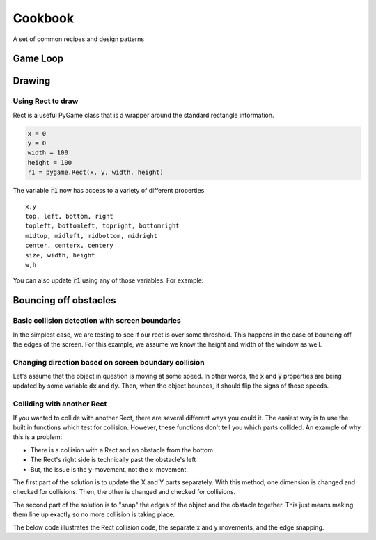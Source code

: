 Cookbook
========


A set of common recipes and design patterns



Game Loop
---------

.. code-block:: python
    :linenos:
    
    import pygame
    
    ## start pygame's engines
    pygame.init()
    
    ## set the screen size
    WINDOW_SIZE = (700, 500)
    
    ## get a screen 
    screen = pygame.display.set_mode(WINDOW_SIZE)
    
    ## get a clock used for FPS control
    clock = pygame.time.Clock()
    
    ## a simple flag variable for the loop
    done = False
    
    
    ## the main game loop
    while not done:
    
        ## the event loop; used to check for events that occurred since the last time around
        for event in pygame.event.get():
            if event.type == pygame.QUIT:
                done = True


        #### update the display and move forward 1 frame
        pygame.display.flip()
        # --- Limit to 60 frames per second
        self.clock.tick(FPS)

Drawing
-------

Using Rect to draw
^^^^^^^^^^^^^^^^^^

Rect is a useful PyGame class that is a wrapper around the standard rectangle information.

.. code-block:: python

    x = 0
    y = 0
    width = 100
    height = 100
    r1 = pygame.Rect(x, y, width, height)
    
The variable :code:`r1` now has access to a variety of different properties
::
    x,y
    top, left, bottom, right
    topleft, bottomleft, topright, bottomright
    midtop, midleft, midbottom, midright
    center, centerx, centery
    size, width, height
    w,h
    
You can also update :code:`r1` using any of those variables. For example:

.. code-block:: python
    :linenos:
    
    r1.center = (50,50)
    r1.right = 10
    r1.bottomright = 75
    

Bouncing off obstacles
----------------------

Basic collision detection with screen boundaries
^^^^^^^^^^^^^^^^^^^^^^^^^^^^^^^^^^^^^^^^^^^^^^

In the simplest case, we are testing to see if our rect is over some threshold.
This happens in the case of bouncing off the edges of the screen. 
For this example, we assume we know the height and width of the window as well. 

.. code-block:: python
    :linenos:
    
    # W, H are window width and window height
    
    if r1.right > W:
        print("Over right side")
    elif r1.left < 0:
        print("over left side")
    
    if r1.top < 0:
        print("Over top")
    elif r1.bottom > H:
        print("Over bottom")
        
Changing direction based on screen boundary collision
^^^^^^^^^^^^^^^^^^^^^^^^^^^^^^^^^^^^^^^^^^^^^^^^^^^^^

Let's assume that the object in question is moving at some speed.  In other words,
the :code:`x` and :code:`y` properties are being updated by some variable 
:code:`dx` and :code:`dy`.  Then, when the object bounces, 
it should flip the signs of those speeds. 

.. code-block:: python
    :linenos:
    
    # W, H are window width and window height
    r1.x += dx
    
    if r1.right > W or r1.left < 0:
        dx *= -1

    r1.y += dy    
    if r1.top < 0 or r1.bottom > H:
        dy *= -1

Colliding with another Rect
^^^^^^^^^^^^^^^^^^^^^^^^^^^

If you wanted to collide with another Rect, there are several different
ways you could it.  The easiest way is to use the built in functions which test for collision.
However, these functions don't tell you which parts collided. 
An example of why this is a problem:

- There is a collision with a Rect and an obstacle from the bottom
- The Rect's right side is technically past the obstacle's left
- But, the issue is the y-movement, not the x-movement. 

The first part of the solution is to update the X and Y parts separately.  
With this method, one dimension is changed and checked for collisions.
Then, the other is changed and checked for collisions. 

The second part of the solution is to "snap" the edges of the object and the obstacle together.
This just means making them line up exactly so no more collision is taking place. 

The below code illustrates the Rect collision code, 
the separate x and y movements, and the edge snapping. 

.. code-block:: python
    :linenos:
    
    '''
    in this example, self.rect is the rect of the object you are moving
    '''
    
    
    def move(self, dx, dy, other_rects):
    
        # move this object in the x direction
        self.rect.x += dx
        
        # go over each obstacle
        for other_rect in other_rects:
    
            
            # if there is a collision
            # since we moved only the x, we know it has to be this object's left or right
            if self.rect.colliderect(other_rect):
            
                # if dx is positive, it is moving right
                # if the right side is past the other rect's left, snap them together
                if dx > 0 and self.rect.right > other_rect.left:
                    self.rect.right = other_rect.left
                    
                # if dx is negative, it is moving left
                # if the left side is past the other rect's right, snap them together
                elif dx < 0 and self.rect.left < other_rect.right:
                    self.rect.left = other_rect.right
                    
        
        # move this object in the y direction
        self.rect.y += dy  
        
        # go over each obstacle
        for other_rect in other_rects:
            
            # if there is a collision
            # since we moved only the y, we know it has to be this object's top or bottom
            if self.rect.colliderect(other_rect):
                
                # if dy is positive, it is moving down
                # if the bottom is past the other rect's top, snap them together
                if dy > 0 and self.rect.bottom > other_rect.top:
                    self.rect.bottom = other_rect.top
                    
                # if dy is negative, it is moving up
                # if the top is past the other rect's bottom, snap them together
                elif dy < 0 and self.rect.top < other_rect.bottom:
                    self.rect.top = other_rect.bottom

